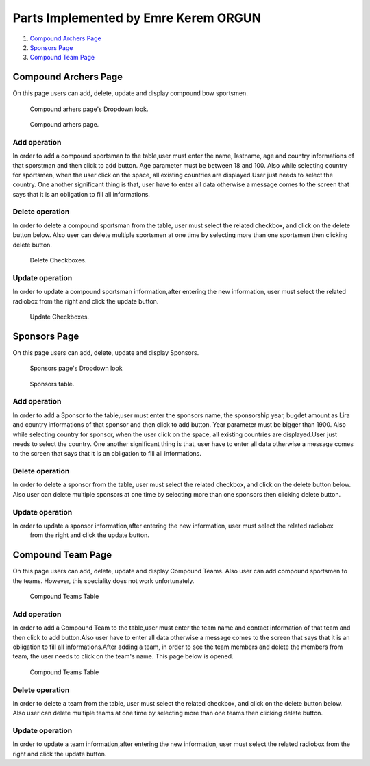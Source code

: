 Parts Implemented by Emre Kerem ORGUN
=====================================

1. `Compound Archers Page`_
2. `Sponsors Page`_
3. `Compound Team Page`_

Compound Archers Page
---------------------

On this page users can add, delete, update and display compound bow sportsmen.

.. figure:: images/anasayfa_compound.PNG
      :scale: 100 %
      :alt: Compound arhers page's Dropdown look

      Compound arhers page's Dropdown look.

.. figure:: images/compound_page.PNG
      :scale: 100 %
      :alt: compound sportsmen table

      Compound arhers page.


Add operation
^^^^^^^^^^^^^
In order to add a compound sportsman to the table,user must enter the name, lastname, age and country informations of that
sporstman and then click to add button. Age parameter must be between 18 and 100. Also while selecting country for sportsmen,
when the user click on the space, all existing countries are displayed.User just needs to select the country.
One another significant thing is that, user have to enter all data otherwise a message comes to the screen that says that
it is an obligation to fill all informations.

Delete operation
^^^^^^^^^^^^^^^^
In order to delete a compound sportsman from the table, user must select the related checkbox, and click on the delete button below.
Also user can delete multiple sportsmen at one time by selecting more than one sportsmen then clicking delete button.

.. figure:: images/delete.JPG
      :scale: 100 %
      :alt: delete checkboxes

      Delete Checkboxes.

Update operation
^^^^^^^^^^^^^^^^
In order to update a compound sportsman information,after entering the new information, user must select the related radiobox
from the right and click the update button.

.. figure:: images/delete.JPG
      :scale: 100 %
      :alt: update checkboxes

      Update Checkboxes.

Sponsors Page
-------------

On this page users can add, delete, update and display Sponsors.

.. figure:: images/anasayfa_sponsor.PNG
      :scale: 100 %
      :alt: Sponsors page's Dropdown look

      Sponsors page's Dropdown look

.. figure:: images/Sponsor.PNG
      :scale: 100 %
      :alt: Sponsors table

      Sponsors table.

Add operation
^^^^^^^^^^^^^
In order to add a Sponsor to the table,user must enter the sponsors name, the sponsorship year, bugdet amount as Lira and country informations of that
sponsor and then click to add button. Year parameter must be bigger than 1900. Also while selecting country for sponsor,
when the user click on the space, all existing countries are displayed.User just needs to select the country.
One another significant thing is that, user have to enter all data otherwise a message comes to the screen that says that
it is an obligation to fill all informations.

Delete operation
^^^^^^^^^^^^^^^^
In order to delete a sponsor from the table, user must select the related checkbox, and click on the delete button below.
Also user can delete multiple sponsors at one time by selecting more than one sponsors then clicking delete button.

Update operation
^^^^^^^^^^^^^^^^
In order to update a sponsor information,after entering the new information, user must select the related radiobox
 from the right and click the update button.


Compound Team Page
------------------

On this page users can add, delete, update and display Compound Teams. Also user can add compound sportsmen to the teams.
However, this speciality does not work unfortunately.

.. figure:: images/compound_teams.PNG
      :scale: 100 %
      :alt: Compound Teams Table

      Compound Teams Table

Add operation
^^^^^^^^^^^^^
In order to add a Compound Team to the table,user must enter the team name and contact information of that
team and then click to add button.Also user have to enter all data otherwise a message comes to the screen that says that
it is an obligation to fill all informations.After adding a team, in order to see the team members and delete the members
from team, the user needs to click on the team's name. This page below is opened.

.. figure:: images/compound_teams.PNG
      :scale: 100 %
      :alt: Compound Teams Table

      Compound Teams Table

Delete operation
^^^^^^^^^^^^^^^^
In order to delete a team from the table, user must select the related checkbox, and click on the delete button below.
Also user can delete multiple teams at one time by selecting more than one teams then clicking delete button.

Update operation
^^^^^^^^^^^^^^^^
In order to update a team information,after entering the new information, user must select the related radiobox
from the right and click the update button.
